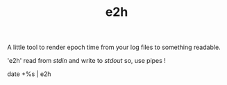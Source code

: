 #+TITLE: e2h

A little tool to render epoch time from your log files to something readable.

'e2h' read from /stdin/ and write to /stdout/ so, use pipes !

date +%s | e2h
